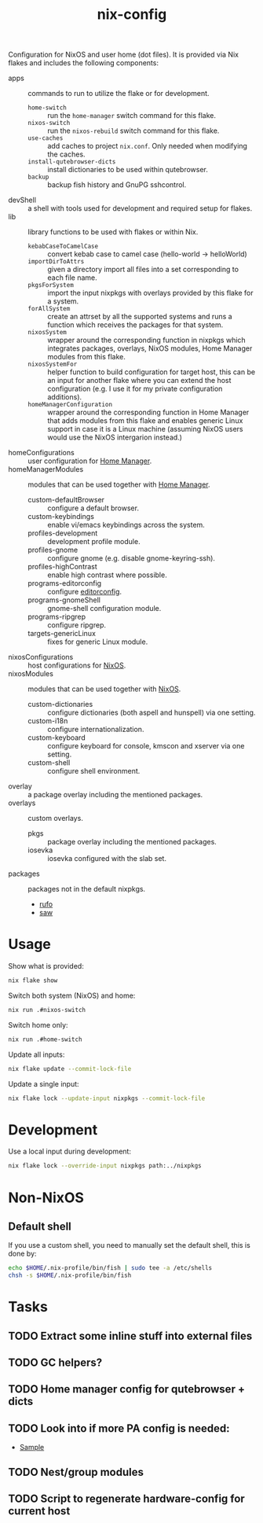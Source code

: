 #+TITLE: nix-config
Configuration for NixOS and user home (dot files). It is provided via Nix flakes and
includes the following components:

- apps :: commands to run to utilize the flake or for development.
  - ~home-switch~ :: run the =home-manager= switch command for this flake.
  - ~nixos-switch~ :: run the =nixos-rebuild= switch command for this flake.
  - ~use-caches~ :: add caches to project =nix.conf=. Only needed when modifying the caches.
  - ~install-qutebrowser-dicts~ :: install dictionaries to be used within qutebrowser.
  - ~backup~ :: backup fish history and GnuPG sshcontrol.
- devShell :: a shell with tools used for development and required setup for flakes.
- lib :: library functions to be used with flakes or within Nix.
  - ~kebabCaseToCamelCase~ :: convert kebab case to camel case (hello-world -> helloWorld)
  - ~importDirToAttrs~ :: given a directory import all files into a set corresponding to
    each file name.
  - ~pkgsForSystem~ :: import the input nixpkgs with overlays provided by this flake for a system.
  - ~forAllSystem~ :: create an attrset by all the supported systems and runs a function
    which receives the packages for that system.
  - ~nixosSystem~ :: wrapper around the corresponding function in nixpkgs which integrates
    packages, overlays, NixOS modules, Home Manager modules from this flake.
  - ~nixosSystemFor~ :: helper function to build configuration for target host, this can
    be an input for another flake where you can extend the host configuration (e.g. I use
    it for my private configuration additions).
  - ~homeManagerConfiguration~ :: wrapper around the corresponding function in Home Manager
    that adds modules from this flake and enables generic Linux support in case it is a
    Linux machine (assuming NixOS users would use the NixOS intergarion instead.)
- homeConfigurations :: user configuration for [[https://github.com/nix-community/home-manager][Home Manager]].
- homeManagerModules :: modules that can be used together with [[https://github.com/nix-community/home-manager][Home Manager]].
  - custom-defaultBrowser :: configure a default browser.
  - custom-keybindings :: enable vi/emacs keybindings across the system.
  - profiles-development :: development profile module.
  - profiles-gnome :: configure gnome (e.g. disable gnome-keyring-ssh).
  - profiles-highContrast :: enable high contrast where possible.
  - programs-editorconfig :: configure [[https://editorconfig.org][editorconfig]].
  - programs-gnomeShell :: gnome-shell configuration module.
  - programs-ripgrep :: configure ripgrep.
  - targets-genericLinux :: fixes for generic Linux module.
- nixosConfigurations :: host configurations for [[https://github.com/NixOS/nixpkgs][NixOS]].
- nixosModules :: modules that can be used together with [[https://github.com/NixOS/nixpkgs][NixOS]].
  - custom-dictionaries :: configure dictionaries (both aspell and hunspell) via one setting.
  - custom-i18n :: configure internationalization.
  - custom-keyboard :: configure keyboard for console, kmscon and xserver via one setting.
  - custom-shell :: configure shell environment.
- overlay :: a package overlay including the mentioned packages.
- overlays :: custom overlays.
  - pkgs :: package overlay including the mentioned packages.
  - iosevka :: iosevka configured with the slab set.
- packages :: packages not in the default nixpkgs.
  - [[https://github.com/ruby-formatter/rufo][rufo]]
  - [[https://github.com/TylerBrock/saw][saw]]

* Usage
Show what is provided:
#+BEGIN_SRC sh
nix flake show
#+END_SRC

Switch both system (NixOS) and home:
#+BEGIN_SRC sh
nix run .#nixos-switch
#+end_src

Switch home only:
#+BEGIN_SRC sh
nix run .#home-switch
#+end_src

Update all inputs:
#+BEGIN_SRC sh
nix flake update --commit-lock-file
#+end_src

Update a single input:
#+BEGIN_SRC sh
nix flake lock --update-input nixpkgs --commit-lock-file
#+end_src

* Development
Use a local input during development:
#+begin_src sh
nix flake lock --override-input nixpkgs path:../nixpkgs
#+end_src

* Non-NixOS
** Default shell
If you use a custom shell, you need to manually set the default shell, this is done by:
#+BEGIN_SRC sh
echo $HOME/.nix-profile/bin/fish | sudo tee -a /etc/shells
chsh -s $HOME/.nix-profile/bin/fish
#+END_SRC

* Tasks
** TODO Extract some inline stuff into external files
** TODO GC helpers?
** TODO Home manager config for qutebrowser + dicts
** TODO Look into if more PA config is needed:
- [[https://github.com/dejanr/dotfiles/blob/ef9c27cf93a17e0af4bdf5cc378d2808b5326afa/nix/config/nixpkgs/roles/multimedia.nix#L35][Sample]]
** TODO Nest/group modules
** TODO Script to regenerate hardware-config for current host
